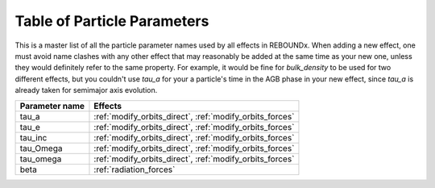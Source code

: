.. _params:

Table of Particle Parameters
============================

This is a master list of all the particle parameter names used by all effects in REBOUNDx.
When adding a new effect, one must avoid name clashes with any other effect that may reasonably be added at the same time as your new one, unless they would definitely refer to the same property.
For example, it would be fine for `bulk_density` to be used for two different effects, but you couldn't use `tau_a` for your a particle's time in the AGB phase in your new effect, since `tau_a` is already taken for semimajor axis evolution.

=========================== ========================================= 
Parameter name              Effects                                  
=========================== ========================================= 
tau_a                       :ref:`modify_orbits_direct`, :ref:`modify_orbits_forces`
tau_e                       :ref:`modify_orbits_direct`, :ref:`modify_orbits_forces`
tau_inc                     :ref:`modify_orbits_direct`, :ref:`modify_orbits_forces`
tau_Omega                   :ref:`modify_orbits_direct`, :ref:`modify_orbits_forces`
tau_omega                   :ref:`modify_orbits_direct`, :ref:`modify_orbits_forces`
beta                        :ref:`radiation_forces`
=========================== ========================================= 


